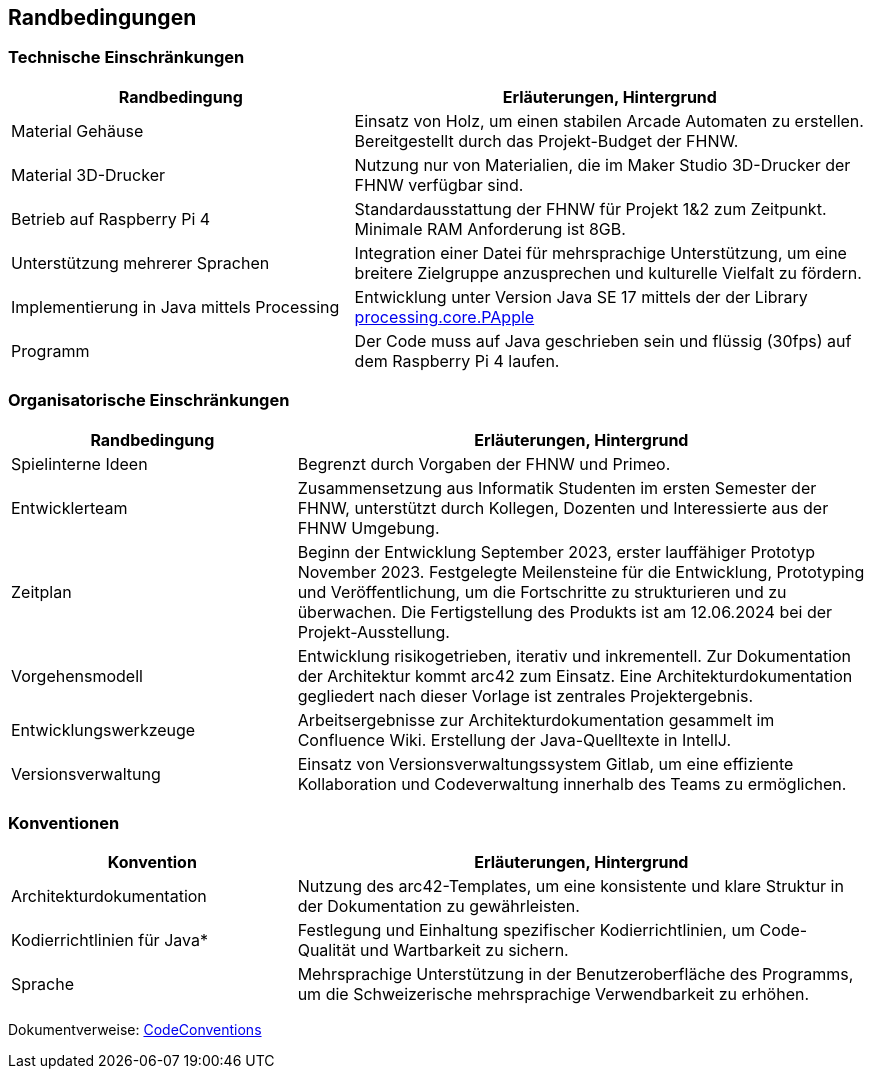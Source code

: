 [[section-architecture-constraints]]
== Randbedingungen

=== Technische Einschränkungen

[options="header", cols="2,3"]
|===
|Randbedingung |Erläuterungen, Hintergrund

| Material Gehäuse
| Einsatz von Holz, um einen stabilen Arcade Automaten zu erstellen.
Bereitgestellt durch das Projekt-Budget der FHNW.

| Material 3D-Drucker
| Nutzung nur von Materialien, die im Maker Studio 3D-Drucker der FHNW verfügbar sind.

|Betrieb auf Raspberry Pi 4
| Standardausstattung der FHNW für Projekt 1&2 zum Zeitpunkt.
Minimale RAM Anforderung ist 8GB.

|Unterstützung mehrerer Sprachen
|Integration einer Datei für mehrsprachige Unterstützung, um eine breitere Zielgruppe anzusprechen und kulturelle Vielfalt zu fördern.

|Implementierung in Java mittels Processing
| Entwicklung unter Version Java SE 17 mittels der der Library link:https://processing.github.io/processing-javadocs/core/processing/core/PApplet.html[processing.core.PApple]

|Programm
| Der Code muss auf Java geschrieben sein und flüssig (30fps) auf dem Raspberry Pi 4 laufen.

|===

=== Organisatorische Einschränkungen

[options="header", cols="1,2"]
|===
|Randbedingung |Erläuterungen, Hintergrund

| Spielinterne Ideen
| Begrenzt durch Vorgaben der FHNW und Primeo.

|Entwicklerteam
|Zusammensetzung aus Informatik Studenten im ersten Semester der FHNW, unterstützt durch Kollegen, Dozenten und Interessierte aus der FHNW Umgebung.

|Zeitplan
| Beginn der Entwicklung September 2023, erster lauffähiger Prototyp November 2023.
Festgelegte Meilensteine für die Entwicklung, Prototyping und Veröffentlichung, um die Fortschritte zu strukturieren und zu überwachen.
Die Fertigstellung des Produkts ist am 12.06.2024 bei der Projekt-Ausstellung.

|Vorgehensmodell
| Entwicklung risikogetrieben, iterativ und inkrementell. Zur Dokumentation der Architektur kommt arc42 zum Einsatz. Eine Architekturdokumentation gegliedert nach dieser Vorlage ist zentrales Projektergebnis.

|Entwicklungswerkzeuge
|Arbeitsergebnisse zur Architekturdokumentation gesammelt im Confluence Wiki.
Erstellung der Java-Quelltexte in IntellJ.

|Versionsverwaltung
|Einsatz von Versionsverwaltungssystem Gitlab, um eine effiziente Kollaboration und Codeverwaltung innerhalb des Teams zu ermöglichen.

| Testwerkzeuge und -prozesse
Verwendung von RealVNC Viewer für das manuelle (BlackBox) Testing in der Anfangsphase des Programs auf dem Raspberry Pi.
JUnit im Annotationsstil sowohl für inhaltliche Richtigkeit als auch für Integrationstests und die Einhaltung von Effizienzvorgaben

|===

=== Konventionen

[options="header", cols="1,2"]
|===
|Konvention |Erläuterungen, Hintergrund

|Architekturdokumentation
|Nutzung des arc42-Templates, um eine konsistente und klare Struktur in der Dokumentation zu gewährleisten.

|Kodierrichtlinien für Java*
|Festlegung und Einhaltung spezifischer Kodierrichtlinien, um Code-Qualität und Wartbarkeit zu sichern.

|Sprache
|Mehrsprachige Unterstützung in der Benutzeroberfläche des Programms, um die Schweizerische mehrsprachige Verwendbarkeit zu erhöhen.

|===

Dokumentverweise:
link:https://fhnw-projecttrack.atlassian.net/wiki/spaces/IP1223vt/pages/27132507/Source+Code+SC+DEV[CodeConventions]